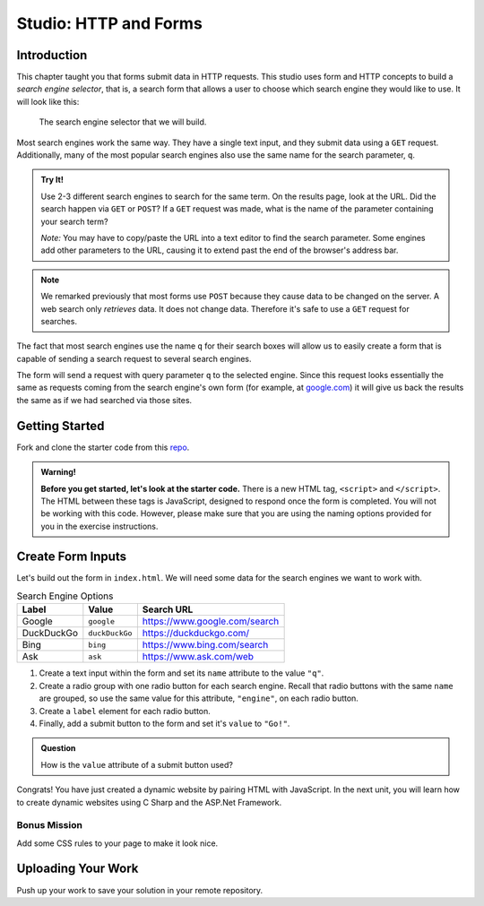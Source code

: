 Studio: HTTP and Forms
======================

Introduction
------------

This chapter taught you that forms submit data in HTTP requests. This studio
uses form and HTTP concepts to build a *search engine selector*, that is, a
search form that allows a user to choose which search engine they would like to
use. It will look like this:

.. figure:: figures/search-engine-selector.png
   :alt: A form with a text input and radio buttons corresponding to various search engines.

   The search engine selector that we will build.

Most search engines work the same way. They have a single text input, and they
submit data using a ``GET`` request. Additionally, many of the most popular
search engines also use the same name for the search parameter, ``q``.

.. admonition:: Try It!

   Use 2-3 different search engines to search for the same term. On the results page, look at the URL. Did the search happen via ``GET`` or ``POST``? If a ``GET`` request was made, what is the name of the parameter containing your search term?

   *Note:* You may have to copy/paste the URL into a text editor to find the search parameter. Some engines add other parameters to the URL, causing it to extend past the end of the browser's address bar.

.. note:: We remarked previously that most forms use ``POST`` because they cause data to be changed on the server. A web search only *retrieves* data. It does not change data. Therefore it's safe to use a ``GET`` request for searches.

The fact that most search engines use the name ``q`` for their search boxes
will allow us to easily create a form that is capable of sending a search
request to several search engines.

The form will send a request with query parameter ``q`` to the selected engine.
Since this request looks essentially the same as requests coming from the
search engine's own form (for example, at `google.com <https://google.com>`__)
it will give us back the results the same as if we had searched via those
sites.

Getting Started
---------------

Fork and clone the starter code from this `repo <https://github.com/LaunchCodeEducation/csharp-intro-to-program-lsn15-http-forms-studio>`_.


.. admonition:: Warning!
   
   **Before you get started, let's look at the starter code.**  There is a new HTML tag, ``<script>`` and ``</script>``.
   The HTML between these tags is JavaScript, designed to respond once the form is completed.  
   You will not be working with this code.  However, please make sure that you are using the naming options provided for you in the exercise instructions.


Create Form Inputs
------------------

Let's build out the form in ``index.html``. We will need some data for the
search engines we want to work with.

.. list-table:: Search Engine Options
   :header-rows: 1

   * - Label
     - Value
     - Search URL
   * - Google
     - ``google``
     - https://www.google.com/search
   * - DuckDuckGo
     - ``duckDuckGo``
     - https://duckduckgo.com/
   * - Bing
     - ``bing``
     - https://www.bing.com/search
   * - Ask
     - ``ask``
     - https://www.ask.com/web

#. Create a text input within the form and set its ``name`` attribute to the
   value ``"q"``.
#. Create a radio group with one radio button for each search engine. Recall
   that radio buttons with the same ``name`` are grouped, so use the same
   value for this attribute, ``"engine"``, on each radio button.
#. Create a ``label`` element for each radio button.
#. Finally, add a submit button to the form and set it's ``value`` to
   ``"Go!"``.

.. admonition:: Question

   How is the ``value`` attribute of a submit button used?

Congrats! You have just created a dynamic website by pairing HTML with JavaScript.  
In the next unit, you will learn how to create dynamic websites using C Sharp and the ASP.Net Framework.

Bonus Mission
^^^^^^^^^^^^^^

Add some CSS rules to your page to make it look nice.

Uploading Your Work
--------------------

Push up your work to save your solution in your remote repository.




